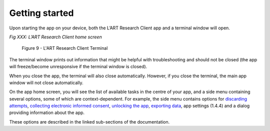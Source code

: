 Getting started
===============

Upon starting the app on your device, both the L’ART Research Client app and a terminal window will open. 

.. [ADD SCREENSHOT of FINAL home screen] 

*Fig XXX: L’ART Research Client home screen*


.. figure:: figures/figure9.png
      :width: 400
      :alt: Screenshot of completing the L'ART Research Client Terminal

      Figure 9 - L'ART Research Client Terminal

The terminal window prints out information that might be helpful with troubleshooting and should not be closed 
(the app will freeze/become unresponsive if the terminal window is closed). 

When you close the app, the terminal will also close automatically. 
However, if you close the terminal, the main app window will not close automatically. 
      

On the app home screen, you will see the list of available tasks in the centre of your app, and a side menu containing
several options, some of which are context-dependent. For example, the side menu contains options for `discarding attempts <file:///C:/Users/admin/Documents/lart-research-client/docs/build/html/users/discarding-attempts.html>`_,
`collecting electronic informed consent <file:///C:/Users/admin/Documents/lart-research-client/docs/build/html/users/collecting-data.html#commencing-data-collection-and-gaining-consent>`_, 
`unlocking the app <file:///C:/Users/admin/Documents/lart-research-client/docs/build/html/users/collecting-data.html#locking-and-unlocking-the-app>`_, `exporting data <file:///C:/Users/admin/Documents/lart-research-client/docs/build/html/users/exporting-data.html>`_,
app settings (1.4.4) and a dialog providing information about the app.

These options are described in the linked sub-sections of the documentation.  

.. // add link to app settings

.. ask whether they want section numbers along with the title 